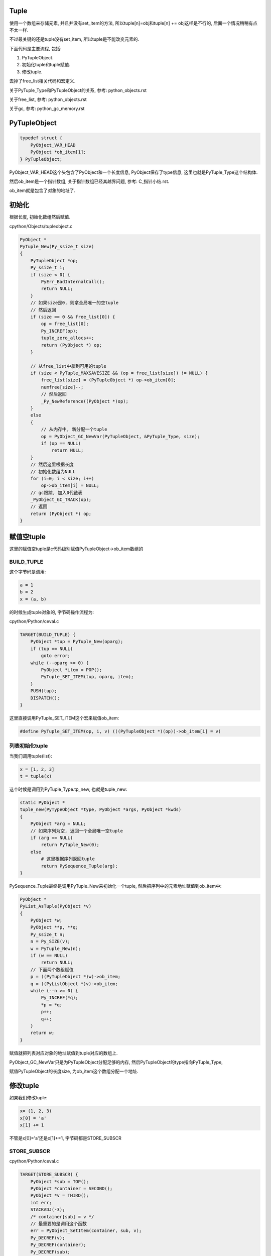 Tuple
=======

使用一个数组来存储元素, 并且并没有set_item的方法, 所以tuple[n]=obj和tuple[n] += obj这样是不行的, 后面一个情况稍稍有点不太一样.

不过最关键的还是tuple没有set_item, 所以tuple是不能改变元素的.

下面代码是主要流程, 包括:

1. PyTupleObject.

2. 初始化tuple和tuple赋值.

3. 修改tuple.

去掉了free_list相关代码和宏定义.

关于PyTuple_Type和PyTupleObject的关系, 参考: python_objects.rst

关于free_list, 参考: python_objects.rst

关于gc, 参考: python_gc_memory.rst


PyTupleObject
==================

.. code-block:: c

    typedef struct {
        PyObject_VAR_HEAD
        PyObject *ob_item[1];
    } PyTupleObject;

PyObject_VAR_HEAD这个头包含了PyObject和一个长度信息, PyObject保存了type信息, 这里也就是PyTuple_Type这个结构体.

然后ob_item是一个指针数组, 关于指针数组已经其越界问题, 参考: C_指针小结.rst.

ob_item就是包含了对象的地址了.

初始化
=============

根据长度, 初始化数组然后赋值.


cpython/Objects/tupleobject.c

.. code-block:: c

    PyObject *
    PyTuple_New(Py_ssize_t size)
    {
        PyTupleObject *op;
        Py_ssize_t i;
        if (size < 0) {
            PyErr_BadInternalCall();
            return NULL;
        }
        // 如果size是0, 则拿全局唯一的空tuple
        // 然后返回
        if (size == 0 && free_list[0]) {
            op = free_list[0];
            Py_INCREF(op);
            tuple_zero_allocs++;
            return (PyObject *) op;
        }

        // 从free_list中拿到可用的tuple
        if (size < PyTuple_MAXSAVESIZE && (op = free_list[size]) != NULL) {
            free_list[size] = (PyTupleObject *) op->ob_item[0];
            numfree[size]--;
            // 然后返回
            _Py_NewReference((PyObject *)op);
        }
        else
        {
            // 从内存中, 新分配一个tuple
            op = PyObject_GC_NewVar(PyTupleObject, &PyTuple_Type, size);
            if (op == NULL)
                return NULL;
        }
        // 然后这里根据长度
        // 初始化数组为NULL
        for (i=0; i < size; i++)
            op->ob_item[i] = NULL;
        // gc跟踪, 加入0代链表
        _PyObject_GC_TRACK(op);
        // 返回
        return (PyObject *) op;
    }


赋值空tuple
===============

这里的赋值空tuple是c代码级别赋值PyTupleObject->ob_item数组的

BUILD_TUPLE
-------------

这个字节码是调用:

.. code-block:: python

   a = 1
   b = 2
   x = (a, b)

的时候生成tuple对象的, 字节码操作流程为:

cpython/Python/ceval.c


.. code-block:: c

        TARGET(BUILD_TUPLE) {
            PyObject *tup = PyTuple_New(oparg);
            if (tup == NULL)
                goto error;
            while (--oparg >= 0) {
                PyObject *item = POP();
                PyTuple_SET_ITEM(tup, oparg, item);
            }
            PUSH(tup);
            DISPATCH();
        }

这里直接调用PyTuple_SET_ITEM这个宏来赋值ob_item:


.. code-block:: 

    #define PyTuple_SET_ITEM(op, i, v) (((PyTupleObject *)(op))->ob_item[i] = v)

列表初始化tuple
-----------------

当我们调用tuple(list):

.. code-block:: python

   x = [1, 2, 3]
   t = tuple(x)


这个时候是调用到PyTuple_Type.tp_new, 也就是tuple_new:


.. code-block:: c

    static PyObject *
    tuple_new(PyTypeObject *type, PyObject *args, PyObject *kwds)
    {
        PyObject *arg = NULL;
        // 如果序列为空, 返回一个全局唯一空tuple
        if (arg == NULL)
            return PyTuple_New(0);
        else
            # 这里根据序列返回tuple
            return PySequence_Tuple(arg);
    }


PySequence_Tuple最终是调用PyTuple_New来初始化一个tuple, 然后把序列中的元素地址赋值到ob_item中:


.. code-block:: c

    PyObject *
    PyList_AsTuple(PyObject *v)
    {
        PyObject *w;
        PyObject **p, **q;
        Py_ssize_t n;
        n = Py_SIZE(v);
        w = PyTuple_New(n);
        if (w == NULL)
            return NULL;
        // 下面两个数组赋值
        p = ((PyTupleObject *)w)->ob_item;
        q = ((PyListObject *)v)->ob_item;
        while (--n >= 0) {
            Py_INCREF(*q);
            *p = *q;
            p++;
            q++;
        }
        return w;
    }

赋值就把列表对应对象的地址赋值到tuple对应的数组上.

PyObject_GC_NewVar只是为PyTupleObject分配足够的内存, 然后PyTupleObject的type指向PyTuple_Type,

赋值PyTupleObject的长度size, 为ob_item这个数组分配一个地址.


修改tuple
===================


如果我们修改tuple:

.. code-block:: python

   x= (1, 2, 3)
   x[0] = 'a'
   x[1] += 1

不管是x[0]='a'还是x[1]+=1, 字节码都是STORE_SUBSCR


STORE_SUBSCR
---------------

cpython/Python/ceval.c

.. code-block:: c

        TARGET(STORE_SUBSCR) {
            PyObject *sub = TOP();
            PyObject *container = SECOND();
            PyObject *v = THIRD();
            int err;
            STACKADJ(-3);
            /* container[sub] = v */
            // 最重要的是调用这个函数
            err = PyObject_SetItem(container, sub, v);
            Py_DECREF(v);
            Py_DECREF(container);
            Py_DECREF(sub);
            if (err != 0)
                goto error;
            DISPATCH();
        }

最终会调用到PyObject_SetItem这个函数


PyObject_SetItem
--------------------

这个函数是一个标准的接口, 这个接口的作用是调用type对应的各种set_item方法.

.. code-block:: c

    int
    PyObject_SetItem(PyObject *o, PyObject *key, PyObject *value)
    {
        PyMappingMethods *m;
        // mapping对象的赋值
        m = o->ob_type->tp_as_mapping;
        if (m && m->mp_ass_subscript)
            return m->mp_ass_subscript(o, key, value);
        // 序列对象的赋值
        if (o->ob_type->tp_as_sequence) {
            if (PyIndex_Check(key)) {
                Py_ssize_t key_value;
                key_value = PyNumber_AsSsize_t(key, PyExc_IndexError);
                if (key_value == -1 && PyErr_Occurred())
                    return -1;
                // 如果对象有序列对应的方法, 调用一下
                return PySequence_SetItem(o, key_value, value);
            }
            else if (o->ob_type->tp_as_sequence->sq_ass_item) {
                type_error("sequence index must be "
                           "integer, not '%.200s'", key);
                return -1;
            }
        }
    
        type_error("'%.200s' object does not support item assignment", o);
        return -1;
    }
 
由于tuple也是一个sequence对象, 自然定义了tp_as_sequence, 调用PySequence_SetItem


PySequence_SetItem
-------------------

这个函数会调用序列类对象的序列方法中的seq_ass_item来赋值:

cpython/Objects/abstract.c

.. code-block:: c

    int
    PySequence_SetItem(PyObject *s, Py_ssize_t i, PyObject *o)
    {
        PySequenceMethods *m;
    
        // 找一下sq_ass_item!!!!
        m = s->ob_type->tp_as_sequence;
        if (m && m->sq_ass_item) {
            if (i < 0) {
                if (m->sq_length) {
                    Py_ssize_t l = (*m->sq_length)(s);
                    if (l < 0)
                        return -1;
                    i += l;
                }
            }
            return m->sq_ass_item(s, i, o);
        }
    
        // 没有就报错!!!
        type_error("'%.200s' object does not support item assignment", s);
        return -1;
    }


但是, PyTuple_Type的sequence方法没有定义set_item:

.. code-block:: c

    static PySequenceMethods tuple_as_sequence = {
        // 这里, sq_ass_item没有
        0,                                          /* sq_ass_item */
        0,                                          /* sq_ass_slice */
        (objobjproc)tuplecontains,                  /* sq_contains */
    };

所以tuple的赋值, 在python代码中会报错的!!.


